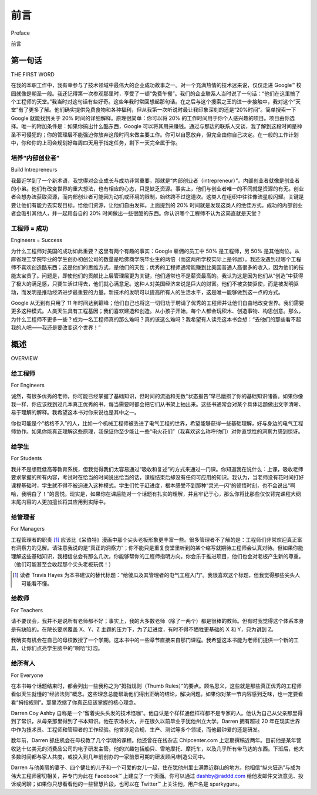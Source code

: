 前言
===========
Preface

前言

第一句话
----------------
THE FIRST WORD


在我的本职工作中，我有幸参与了技术领域中最伟大的企业成功故事之一。对一个充满热情的技术迷来说，仅仅走进 Google™ 校园就像是朝圣一般。我还记得第一次参观那里时，享受了一顿“免费午餐”。我们的企业联系人当时说了一句话：“他们在这里搞了个工程师的天堂。”我当时对这句话有些好奇。这些年我时常回想起那句话。在之后与这个搜索之王的进一步接触中，我对这个“天堂”有了更多了解。他们确实提供免费食物和各种福利，但从我第一次听说时最让我印象深刻的还是“20%时间”。简单搜索一下 Google 就能找到关于 20% 时间的详细解释。原理很简单：你可以将 20% 的工作时间用于你个人感兴趣的项目。项目由你选择。唯一的附加条件是：如果你搞出什么酷东西，Google 可以将其用来赚钱。通过与那边的联系人交谈，我了解到这段时间是神圣不可侵犯的；你的管理层不能强迫你放弃这段时间来做主要工作。你可以自愿放弃，但完全由你自己决定。在一般的工作计划中，你和你的上司会规划好每周四天用于指定任务，剩下一天完全属于你。

.. toggle::

    In my day job I have been lucky enough to work with one of the greatest corporate success stories in the technical field ever. For a sparky tech nut just going to the GoogleTM campus was a bit like traipsing to mecca. I remember my first tour there, and getting a “free lunch.” Our corporate contact made a comment. He said, “They’ve created some kind of engineers’ paradise over here.” I kind of wondered about that comment. Over the last couple of years I have pondered it quite a bit. I learned a lot more about what this paradise was in sub- sequent dealings with the king of search. They had the free food and all these other perks but the thing that stood out most to me from the first time I heard it was 20% time. A quick Google search will tell you the details of 20% time. The principle is simple: You are given 20% of your time to work on a pet project. The project is your choice. The only caveat is that if you come up with something cool Google gets to use it to make more money. In talking to contacts there I found out that time is sacrosanct; your management cannot demand you give up that time for your main goals. You can volunteer it if you want to but it is up to you. In general planning, however, you and your boss plan four days a week on your main assigned tasks and one day every week is yours.

培养“内部创业者”
~~~~~~~~~~~~~~~~~~~~~~
Build Intrepreneurs

我最近学到了一个新术语，我觉得对企业成长与成功非常重要，那就是“内部创业者（intrepreneur）”。内部创业者就像是创业者的小弟。他们有改变世界的重大想法，也有相应的心态，只是缺乏资源。事实上，他们与创业者唯一的不同就是资源的有无。创业者会想办法获取资源，而内部创业者可能因为动机或环境的限制，始终跨不过这道坎。这类人在组织中往往像流星般闪耀。关键是要让他们有能力去实现目标。给他们资源，让他们自由发挥。上面提到的 20% 时间就是发现这类人的绝佳方式。成功的内部创业者会吸引其他人，并一起用各自的 20% 时间做出一些很酷的东西。你认识哪个工程师不认为这简直就是天堂？

.. toggle::

    I learned a new term recently that I think is very relevant in corporate growth and success, intrepreneur. The intrepreneur is the baby brother to the entrepreneur. This is the guy who has that big idea and wants to change the world; he has the men- tality to do so but doesn’t have the resources. Resources, in fact, is the only way in which they differ. The entrepreneur finds a way to resource his idea, but whether due to motivation or circumstance, the intrepreneur can’t quite get over that issue. Often times these are the shooting stars in your organization. The trick is to enable these guys to make things happen. Give them the resources and turn them loose. The 20% time mentioned above is a great way of finding these individuals. The successful intrepreneur will gather others and use their 20% time to make some- thing cool. What engineer do you know that wouldn’t consider that paradise?

工程师 = 成功
~~~~~~~~~~~~~~~~~~~~~~
Engineers = Success

为什么工程师对美国的成功如此重要？这里有两个有趣的事实：Google 雇佣的员工中 50% 是工程师，另 50% 是其他岗位。从麻省理工学院毕业的学生创办初创公司的数量是哈佛商学院毕业生的两倍（而这两所学校实际上是邻居）。我还没遇到过哪个工程师不喜欢创造酷东西；这是他们的思维方式，是他们的天性；优秀的工程师通常能赚到比美国普通人高很多的收入，因为他们的技能太宝贵了。问题是，即使他们的贡献比上层管理层更为关键，他们通常也不是薪资最高的。我认为这是因为他们从“创造”中获得了极大的满足感，只要生活过得去，他们就心满意足。这种人对美国经济来说是巨大的财富。他们不被贪婪驱使，而是被发明驱动，而发明是推动经济进步最重要的力量。新技术的发明可以提高所有人的生活水平，这是唯一能够做到这一点的方式。

Google 从无到有只用了 11 年时间达到巅峰；他们自己也将这一切归功于聘请了优秀的工程师并让他们自由地改变世界。我们需要更多这种模式。人类天生具有工程基因；我们喜欢建造和创造。从小孩子开始，每个人都会玩积木、创造事物、构思创意。那么，为什么工程师不更多一些？成为一名工程师真的那么难吗？真的该这么难吗？我希望有人读完这本书会想：“去他们的那些看不起我的人吧——我还是要改变这个世界！”

.. toggle::

    Why are engineers so important to America’s success? Here is an interesting fact or two: Google hires 50% engineers and 50% everyone else. Twice as many start-up businesses are from new MIT grads than from Harvard Business School graduates (and the schools are practically right next to each other). I haven’t met an engineer who doesn’t like to make cool things; it is in their mindset; it is in their nature; great engineers usually make pretty good money relative to the average Joe in America, simply because their skill set is so valued. Thing is, they aren’t always the top-paid people, even though their contributions are often much more critical to success than that of all the management above them. I think this is because they get so much satisfaction out of making stuff that, as long as they feel like they are making ends meet, things are good. This type of person is a huge asset to the American economy. Greed doesn’t drive them, invention does, and invention leads to an improved economy more than any- thing else. Invention of new technology improves the standard of living for everyone. It is the only thing that does.

    Google went from nothing to the top in 11 years; they themselves credit this to hiring great engineers and cutting them loose to change the world. We need more of this. We humans have a built-in engineering gene; we love to build and make stuff. Every kid plays with blocks, creates things, and imagines things. So why aren’t there more engineers? Is it really that hard to become one? Should it be? I hope that somebody out there reads this book and thinks, “Screw all those guys who think I’m not smart enough—I’m gonna change the world anyway!”

概述
-----------
OVERVIEW

给工程师
~~~~~~~~~~~~~~~~
For Engineers

诚然，有很多优秀的老师，你可能已经掌握了基础知识，但时间的流逝和无数“状态报告”早已磨损了你的基础知识储备。如果你像我一样，你应该找到过几本真正优秀的书，每当需要时都会把它们从书架上抽出来。这些书通常会对某个具体话题做出文字清晰、易于理解的解释。我希望这本书对你来说也是其中之一。

你也可能是个“格格不入”的人，比如一个机械工程师被丢进了电气工程的世界，希望能够获得一些基础理解，好与身边的电气工程师协作。如果你能真正理解这些原理，我保证你至少能让一些“电火花们”（我喜欢这么称呼他们）对你直觉性的洞察力感到惊讶。

.. toggle::

    Granted, there are many good teachers out there and you might have gotten the basics, but time and too many “status reports” have dulled the finish on your basic knowledge set. If you are like me, you have found a few really good books that you often pull off the shelf in times of need. They usually have a well-written, easy-to-understand explanation of the particular topic you need to apply. I hope this will be one of those books for you.

    You might also be a fish out of water, an ME thrown into the world of electrical engineering, who would really like a basic understanding to work with the EEs around you. If you get a really good understanding of these principles, I guar- antee you will surprise at least some of the “sparkies” (as I like to call them) with your intuitive insights into the problems at hand.

给学生
~~~~~~~~~~~~~~~~
For Students

我并不是想贬低高等教育系统，但我觉得我们太容易通过“吸收和复述”的方式来通过一门课。你知道我在说什么：上课，吸收老师要求掌握的所有内容，考试时在恰当的时间说出恰当的话，课程结束后却没有任何可应用的知识。我认为，当老师没有花时间打好课程基础时，学生就不得不被迫进入这种模式。学生们忙于赶进度，根本感受不到那种“灵光一闪”的顿悟时刻，也不会说出“啊哈，我明白了！”的喜悦。现实是，如果你在课后能对一个话题有扎实的理解，并且牢记于心，那么你将比那些仅仅背完课程大纲末尾内容的人更加擅长将其应用到实际中。

.. toggle::

    I don’t mean to knock the collegiate educational system, but it seems to me that too often we can pass a class in school with the “assimilate and regurgitate” method. You know what I mean: Go to class, soak up all the things the teacher wants you to know, take the test, say the right things at the right time, and leave the class without an ounce of applicable knowledge. I think many students are forced into this mode when teachers do not take the time to lay the ground- work for the subject they are covering. Students are so hard-pressed to simply keep up that they do not feel the light bulb go on over their heads or say, “A-ha, now I get it!” The reality is, if you leave the class with a fundamental understanding of the topic and you know that topic by heart, you will be emi- nently more successful at applying that basic knowledge than anything from the end of the syllabus for that class.

给管理者
~~~~~~~~~~~~~~
For Managers

工程管理者的职责 [1]_ 应该比《呆伯特》漫画中那个尖头老板形象更丰富一些。很多管理者不了解的是：工程师们非常欢迎真正富有洞察力的见解。请注意我说的是“真正的洞察力”；你不能只是重复食堂里听到的某个缩写就期待工程师会认真对待。但如果你能理解这些基础知识，我相信总会有那么几次，你能够帮你的工程师指明方向。你会乐于推进项目，他们也会对老板产生新的尊重。（他们可能甚至会收起那个尖头老板玩偶！）

.. [1] 读者 Travis Hayes 为本书建议的替代标题：“给傻瓜及其管理者的电气工程入门”。我很喜欢这个标题，但我觉得那些尖头人可能看不懂。

.. toggle::

    The job of the engineering manager [1-en]_ really should have more to it than is depicted by the pointy-haired boss you see in Dilbert cartoons. One thing many managers do not know about engineers is that they welcome truly insightful takes on whatever they might be working on. Please notice I said “truly insight- ful;” you can’t just spout off some acronym you heard in the lunchroom and expect engineers to pay attention. However, if you understand these basics, I am sure there will be times when you will be able to point your engineers in the right direction. You will be happy to keep the project moving forward, and they will gain a new respect for their boss. (They might even put away their pointy-haired doll!)

    .. [1-en] Suggested alternate title for this book from reader Travis Hayes: EE for Dummies and Those They Manage. I liked it, but I figured the pointy-haired types wouldn’t get it.

给教师
~~~~~~~~~~~~~~
For Teachers

请不要误会，我并不是说所有老师都不好；事实上，我的大多数老师（除了一两个）都是很棒的教师。但有时我觉得这个体系本身是有缺陷的。在院长要求覆盖 X、Y、Z 主题的压力下，为了赶进度，有时不得不牺牲更基础的 X 和 Y，只为讲到 Z。

我确实有机会在自己的母校教授了一个学期。这本书中的一些章节直接来自那门课程。我希望这本书能为老师们提供一个新的工具，让你们点亮学生脑中的“啊哈”灯泡。

.. toggle::

    Please don’t get me wrong, I don’t mean to say that all teachers are bad; in fact, most of my teachers (barring one or two) were really good instructors. However, sometimes I think the system is flawed. Given pressures from the dean to cover X, Y, and Z topics, sometimes the more fundamental X and Y are sacrificed just to get to topic Z.

    I did get a chance to teach a semester at my own alma mater. Some of these chapters are directly from that class. My hope for teachers is to give you another tool that you can use to flip the switch on the “a-ha” light bulbs over your students’ heads.

给所有人
~~~~~~~~~~~~~~
For Everyone

在本书每个话题结束时，都会列出一些我称之为“拇指规则（Thumb Rules）”的要点。顾名思义，这些就是那些真正优秀的工程师看似天生就懂的“经验法则”概念。这些理念总能帮助他们得出正确的结论，解决问题。如果你对某一节内容感到乏味，也一定要看看“拇指规则”。那里浓缩了你真正应该掌握的核心理念。

Darren Coy Ashby 自称是一个“留着尖头头发的技术怪咖”。他自认是个样样通但样样都不是专家的人。他认为自己从父亲那里得到了常识，从母亲那里得到了书本知识。他在农场长大，并在很久以前毕业于犹他州立大学。Darren 拥有超过 20 年在现实世界中作为技术员、工程师和管理者的工作经验。他曾涉足合规、生产、测试等多个领域，而他最钟爱的还是研发。

数年前，Darren 抓住机会在母校教了几个学期的课程。他还曾在在线杂志 Chipcenter.com 上定期撰稿近两年。目前他是某年营收达十亿美元的消费品公司的电子研发主管。他的兴趣包括船只、雪地摩托、摩托车，以及几乎所有带马达的东西。下班后，他大多数时间都与家人共度，或投入到几年前创办的一家前景可期的研发顾问/制造公司中。

Darren 与他美丽的妻子、四个健壮的儿子和一个可爱的女儿一起，住在犹他州里士满靠近群山的地方。他相信“纵火狂热”与成为伟大工程师密切相关，并专门为此在 Facebook™ 上建立了一个页面。你可以通过 dashby@raddd.com 给他发邮件交流意见、投诉或闲聊；如果你只想看看他的一些智慧片段，也可以在 Twitter™ 上关注他，用户名是 sparkyguru。

.. toggle::

    At the end of each topic discussed in this book are bullet points I like to call Thumb Rules. They are what they seem: those “rule-of-thumb” concepts that really good engineers seem to just know. These concepts are what always led them to the right conclusions and solutions to problems. If you get bored with a section, make sure to hit the Thumb Rules anyway. There you will get the distilled core concepts that you really should know.

    Darren Coy Ashby is a self-described “techno geek with pointy hair.” He considers himself a jack-of-all-trades, master of none. He figures his common sense came from his dad and his book sense from his mother. Raised on a farm and graduated from Utah State University seemingly ages ago, Darren has more than 20 years of experience in the real world as a technician, an engineer, and a manager. He has worked in diverse areas of compliance, production, testing, and his personal favorite, research and development.

    Darren jumped at a chance some years back to teach a couple of semesters at his alma mater. For about two years, he wrote regularly for the online magazine Chipcenter.com. He is currently the director of electronics R&D at a billion- dollar consumer products company. His passions are boats, snowmobiles, motorcycles, and pretty much anything with a motor. When not at his day job, he spends most of his time with his family and a promising R&D consulting/ manufacturing firm he started a couple of years ago.

    Darren lives with his beautiful wife, four strapping boys, and cute little daughter next to the mountains in Richmond, Utah. He believes pyromania goes hand in hand with becoming a great engineer and has dedicated a FacebookTM page to that topic. You can email him with comments, complaints, and general ruminations at dashby@raddd.com; if all you want are tidbits of wisdom you can follow him on TwitterTM under sparkyguru.